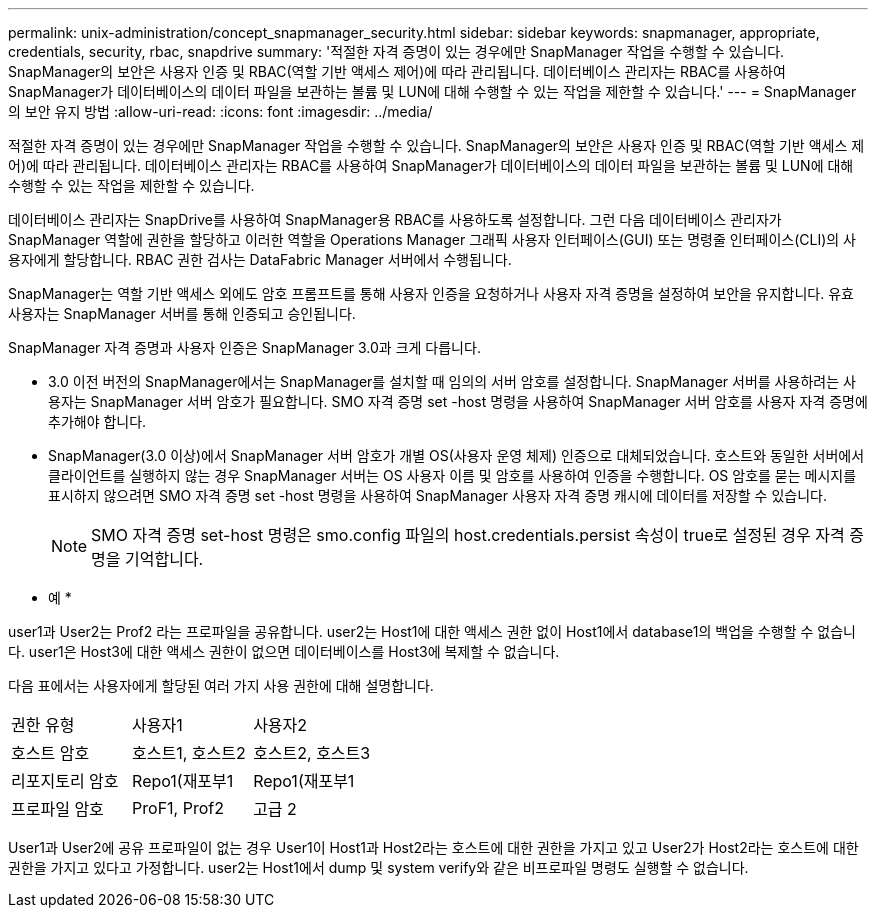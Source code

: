 ---
permalink: unix-administration/concept_snapmanager_security.html 
sidebar: sidebar 
keywords: snapmanager, appropriate, credentials, security, rbac, snapdrive 
summary: '적절한 자격 증명이 있는 경우에만 SnapManager 작업을 수행할 수 있습니다. SnapManager의 보안은 사용자 인증 및 RBAC(역할 기반 액세스 제어)에 따라 관리됩니다. 데이터베이스 관리자는 RBAC를 사용하여 SnapManager가 데이터베이스의 데이터 파일을 보관하는 볼륨 및 LUN에 대해 수행할 수 있는 작업을 제한할 수 있습니다.' 
---
= SnapManager의 보안 유지 방법
:allow-uri-read: 
:icons: font
:imagesdir: ../media/


[role="lead"]
적절한 자격 증명이 있는 경우에만 SnapManager 작업을 수행할 수 있습니다. SnapManager의 보안은 사용자 인증 및 RBAC(역할 기반 액세스 제어)에 따라 관리됩니다. 데이터베이스 관리자는 RBAC를 사용하여 SnapManager가 데이터베이스의 데이터 파일을 보관하는 볼륨 및 LUN에 대해 수행할 수 있는 작업을 제한할 수 있습니다.

데이터베이스 관리자는 SnapDrive를 사용하여 SnapManager용 RBAC를 사용하도록 설정합니다. 그런 다음 데이터베이스 관리자가 SnapManager 역할에 권한을 할당하고 이러한 역할을 Operations Manager 그래픽 사용자 인터페이스(GUI) 또는 명령줄 인터페이스(CLI)의 사용자에게 할당합니다. RBAC 권한 검사는 DataFabric Manager 서버에서 수행됩니다.

SnapManager는 역할 기반 액세스 외에도 암호 프롬프트를 통해 사용자 인증을 요청하거나 사용자 자격 증명을 설정하여 보안을 유지합니다. 유효 사용자는 SnapManager 서버를 통해 인증되고 승인됩니다.

SnapManager 자격 증명과 사용자 인증은 SnapManager 3.0과 크게 다릅니다.

* 3.0 이전 버전의 SnapManager에서는 SnapManager를 설치할 때 임의의 서버 암호를 설정합니다. SnapManager 서버를 사용하려는 사용자는 SnapManager 서버 암호가 필요합니다. SMO 자격 증명 set -host 명령을 사용하여 SnapManager 서버 암호를 사용자 자격 증명에 추가해야 합니다.
* SnapManager(3.0 이상)에서 SnapManager 서버 암호가 개별 OS(사용자 운영 체제) 인증으로 대체되었습니다. 호스트와 동일한 서버에서 클라이언트를 실행하지 않는 경우 SnapManager 서버는 OS 사용자 이름 및 암호를 사용하여 인증을 수행합니다. OS 암호를 묻는 메시지를 표시하지 않으려면 SMO 자격 증명 set -host 명령을 사용하여 SnapManager 사용자 자격 증명 캐시에 데이터를 저장할 수 있습니다.
+

NOTE: SMO 자격 증명 set-host 명령은 smo.config 파일의 host.credentials.persist 속성이 true로 설정된 경우 자격 증명을 기억합니다.



* 예 *

user1과 User2는 Prof2 라는 프로파일을 공유합니다. user2는 Host1에 대한 액세스 권한 없이 Host1에서 database1의 백업을 수행할 수 없습니다. user1은 Host3에 대한 액세스 권한이 없으면 데이터베이스를 Host3에 복제할 수 없습니다.

다음 표에서는 사용자에게 할당된 여러 가지 사용 권한에 대해 설명합니다.

|===


| 권한 유형 | 사용자1 | 사용자2 


 a| 
호스트 암호
 a| 
호스트1, 호스트2
 a| 
호스트2, 호스트3



 a| 
리포지토리 암호
 a| 
Repo1(재포부1
 a| 
Repo1(재포부1



 a| 
프로파일 암호
 a| 
ProF1, Prof2
 a| 
고급 2

|===
User1과 User2에 공유 프로파일이 없는 경우 User1이 Host1과 Host2라는 호스트에 대한 권한을 가지고 있고 User2가 Host2라는 호스트에 대한 권한을 가지고 있다고 가정합니다. user2는 Host1에서 dump 및 system verify와 같은 비프로파일 명령도 실행할 수 없습니다.
